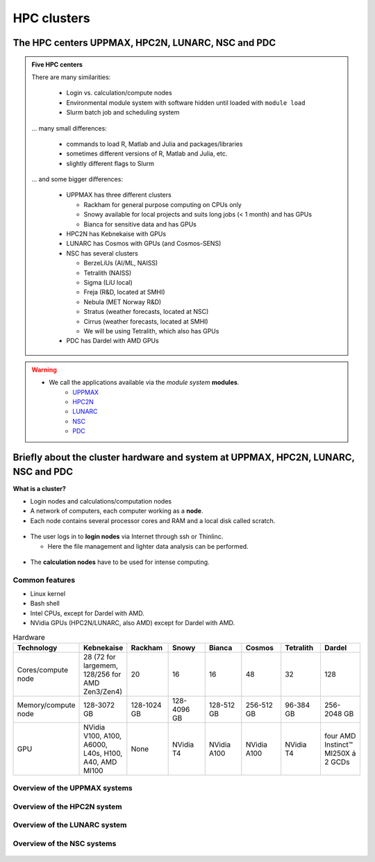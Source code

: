 .. _common-hpc-clusters:

HPC clusters
============

The HPC centers UPPMAX, HPC2N, LUNARC, NSC and PDC
::::::::::::::::::::::::::::::::::::::::::::::::::

.. admonition:: Five HPC centers

   There are many similarities:

     - Login vs. calculation/compute nodes
     - Environmental module system with software hidden until loaded with ``module load``
     - Slurm batch job and scheduling system

   ... many small differences:

     - commands to load R, Matlab and Julia and packages/libraries
     - sometimes different versions of R, Matlab and Julia, etc.
     - slightly different flags to Slurm

   ... and some bigger differences:

     - UPPMAX has three different clusters

       - Rackham for general purpose computing on CPUs only
       - Snowy available for local projects and suits long jobs (< 1 month) and has GPUs
       - Bianca for sensitive data and has GPUs

     - HPC2N has Kebnekaise with GPUs
     - LUNARC has Cosmos with GPUs (and Cosmos-SENS)
     - NSC has several clusters

       - BerzeLiUs (AI/ML, NAISS)
       - Tetralith (NAISS)
       - Sigma (LiU local)
       - Freja (R&D, located at SMHI)
       - Nebula (MET Norway R&D)
       - Stratus (weather forecasts, located at NSC)
       - Cirrus (weather forecasts, located at SMHI)
       - We will be using Tetralith, which also has GPUs

     - PDC has Dardel with AMD GPUs

.. warning::

   - We call the applications available via the *module system* **modules**.
       - `UPPMAX <https://docs.uppmax.uu.se/cluster_guides/modules/>`_
       - `HPC2N <https://docs.hpc2n.umu.se/documentation/modules/>`_
       - `LUNARC <https://lunarc-documentation.readthedocs.io/en/latest/manual/manual_modules/>`_
       - `NSC <https://www.nsc.liu.se/software/modules/>`_
       - `PDC <https://support.pdc.kth.se/doc/contact/contact_support/?sub=software/module/>`_


Briefly about the cluster hardware and system at UPPMAX, HPC2N, LUNARC, NSC and PDC
:::::::::::::::::::::::::::::::::::::::::::::::::::::::::::::::::::::::::::::::::::

**What is a cluster?**

- Login nodes and calculations/computation nodes

- A network of computers, each computer working as a **node**.

- Each node contains several processor cores and RAM and a local disk called scratch.

.. figure:: ../img/node.png
   :align: center

- The user logs in to **login nodes**  via Internet through ssh or Thinlinc.

  - Here the file management and lighter data analysis can be performed.

.. figure:: ../img/nodes.png
   :align: center

- The **calculation nodes** have to be used for intense computing.


Common features
###############

- Linux kernel
- Bash shell
- Intel CPUs, except for Dardel with AMD.
- NVidia GPUs (HPC2N/LUNARC, also AMD) except for Dardel with AMD.

.. list-table:: Hardware
   :widths: 25 25 25 25 25 25 25 25
   :header-rows: 1

   * - Technology
     - Kebnekaise
     - Rackham
     - Snowy
     - Bianca
     - Cosmos
     - Tetralith
     - Dardel
   * - Cores/compute node
     - 28 (72 for largemem, 128/256 for AMD Zen3/Zen4)
     - 20
     - 16
     - 16
     - 48
     - 32
     - 128
   * - Memory/compute node
     - 128-3072 GB
     - 128-1024 GB
     - 128-4096 GB
     - 128-512 GB
     - 256-512 GB
     - 96-384 GB
     - 256-2048 GB
   * - GPU
     - NVidia V100, A100, A6000, L40s, H100, A40, AMD MI100
     - None
     - NVidia T4
     - NVidia A100
     - NVidia A100
     - NVidia T4
     - four AMD Instinct™ MI250X á 2 GCDs


Overview of the UPPMAX systems
##############################

.. mermaid:: ../mermaid/uppmax2.mmd

Overview of the HPC2N system
############################

.. mermaid:: ../mermaid/kebnekaise.mmd

Overview of the LUNARC system
#############################

.. figure:: ../img/cosmos-resources.png
   :align: center

Overview of the NSC systems
###########################

.. figure:: ../img/mermaid-tetralith.png
   :align: center

